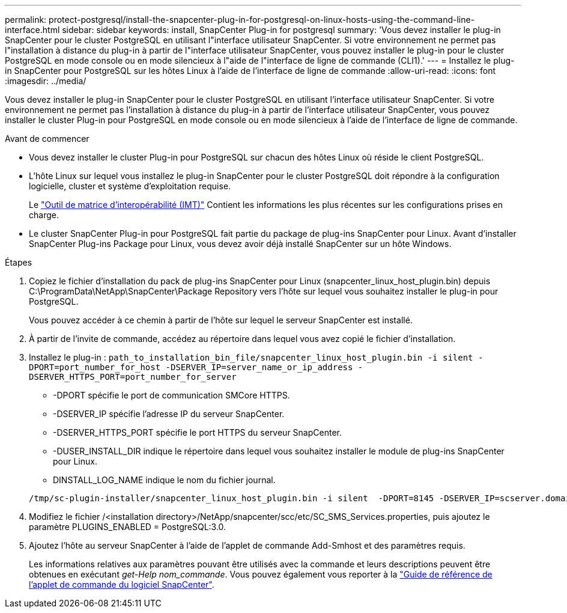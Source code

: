 ---
permalink: protect-postgresql/install-the-snapcenter-plug-in-for-postgresql-on-linux-hosts-using-the-command-line-interface.html 
sidebar: sidebar 
keywords: install, SnapCenter Plug-in for postgresql 
summary: 'Vous devez installer le plug-in SnapCenter pour le cluster PostgreSQL en utilisant l"interface utilisateur SnapCenter. Si votre environnement ne permet pas l"installation à distance du plug-in à partir de l"interface utilisateur SnapCenter, vous pouvez installer le plug-in pour le cluster PostgreSQL en mode console ou en mode silencieux à l"aide de l"interface de ligne de commande (CLI1).' 
---
= Installez le plug-in SnapCenter pour PostgreSQL sur les hôtes Linux à l'aide de l'interface de ligne de commande
:allow-uri-read: 
:icons: font
:imagesdir: ../media/


[role="lead"]
Vous devez installer le plug-in SnapCenter pour le cluster PostgreSQL en utilisant l'interface utilisateur SnapCenter. Si votre environnement ne permet pas l'installation à distance du plug-in à partir de l'interface utilisateur SnapCenter, vous pouvez installer le cluster Plug-in pour PostgreSQL en mode console ou en mode silencieux à l'aide de l'interface de ligne de commande.

.Avant de commencer
* Vous devez installer le cluster Plug-in pour PostgreSQL sur chacun des hôtes Linux où réside le client PostgreSQL.
* L'hôte Linux sur lequel vous installez le plug-in SnapCenter pour le cluster PostgreSQL doit répondre à la configuration logicielle, cluster et système d'exploitation requise.
+
Le https://imt.netapp.com/imt/imt.jsp?components=180320;180333;&solution=1257&isHWU&src=IMT["Outil de matrice d'interopérabilité (IMT)"] Contient les informations les plus récentes sur les configurations prises en charge.

* Le cluster SnapCenter Plug-in pour PostgreSQL fait partie du package de plug-ins SnapCenter pour Linux. Avant d'installer SnapCenter Plug-ins Package pour Linux, vous devez avoir déjà installé SnapCenter sur un hôte Windows.


.Étapes
. Copiez le fichier d'installation du pack de plug-ins SnapCenter pour Linux (snapcenter_linux_host_plugin.bin) depuis C:\ProgramData\NetApp\SnapCenter\Package Repository vers l'hôte sur lequel vous souhaitez installer le plug-in pour PostgreSQL.
+
Vous pouvez accéder à ce chemin à partir de l'hôte sur lequel le serveur SnapCenter est installé.

. À partir de l'invite de commande, accédez au répertoire dans lequel vous avez copié le fichier d'installation.
. Installez le plug-in : `path_to_installation_bin_file/snapcenter_linux_host_plugin.bin -i silent -DPORT=port_number_for_host -DSERVER_IP=server_name_or_ip_address -DSERVER_HTTPS_PORT=port_number_for_server`
+
** -DPORT spécifie le port de communication SMCore HTTPS.
** -DSERVER_IP spécifie l'adresse IP du serveur SnapCenter.
** -DSERVER_HTTPS_PORT spécifie le port HTTPS du serveur SnapCenter.
** -DUSER_INSTALL_DIR indique le répertoire dans lequel vous souhaitez installer le module de plug-ins SnapCenter pour Linux.
** DINSTALL_LOG_NAME indique le nom du fichier journal.


+
[listing]
----
/tmp/sc-plugin-installer/snapcenter_linux_host_plugin.bin -i silent  -DPORT=8145 -DSERVER_IP=scserver.domain.com -DSERVER_HTTPS_PORT=8146 -DUSER_INSTALL_DIR=/opt -DINSTALL_LOG_NAME=SnapCenter_Linux_Host_Plugin_Install_2.log -DCHOSEN_FEATURE_LIST=CUSTOM
----
. Modifiez le fichier /<installation directory>/NetApp/snapcenter/scc/etc/SC_SMS_Services.properties, puis ajoutez le paramètre PLUGINS_ENABLED = PostgreSQL:3.0.
. Ajoutez l'hôte au serveur SnapCenter à l'aide de l'applet de commande Add-Smhost et des paramètres requis.
+
Les informations relatives aux paramètres pouvant être utilisés avec la commande et leurs descriptions peuvent être obtenues en exécutant _get-Help nom_commande_. Vous pouvez également vous reporter à la https://docs.netapp.com/us-en/snapcenter-cmdlets/index.html["Guide de référence de l'applet de commande du logiciel SnapCenter"^].


